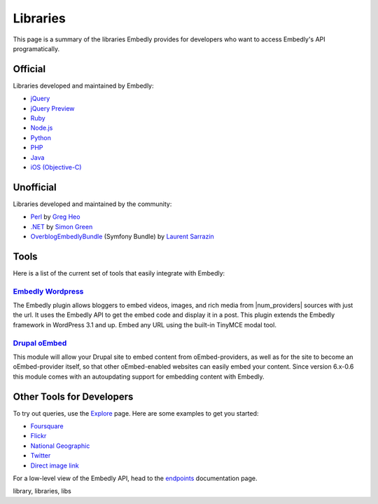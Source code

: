 Libraries
=========
This page is a summary of the libraries Embedly provides for developers who
want to access Embedly's API programatically.

Official
--------

Libraries developed and maintained by Embedly:

* `jQuery <https://github.com/embedly/embedly-jquery>`_
* `jQuery Preview <https://github.com/embedly/jquery-preview>`_
* `Ruby <https://github.com/embedly/embedly-ruby>`_
* `Node.js <https://github.com/embedly/embedly-node>`_
* `Python <https://github.com/embedly/embedly-python>`_
* `PHP <https://github.com/embedly/embedly-php>`_
* `Java <https://github.com/embedly/embedly-java>`_
* `iOS (Objective-C) <https://github.com/embedly/embedly-ios>`_

Unofficial
----------

Libraries developed and maintained by the community:

* `Perl <https://github.com/gregheo/WebService-Embedly>`_ by `Greg Heo
  <http://node79.com/>`_
* `.NET <https://github.com/CaptainCodeman/embedly-dotnet>`_ by `Simon Green
  <http://www.captaincodeman.com/>`_
* `OverblogEmbedlyBundle <https://github.com/ebuzzing/OverblogEmbedlyBundle>`_ (Symfony Bundle) by `Laurent
  Sarrazin <http://www.over-blog.com/>`_


Tools
-----
Here is a list of the current set of tools that easily integrate with Embedly:

`Embedly Wordpress`_
^^^^^^^^^^^^^^^^^^^^
The Embedly plugin allows bloggers to embed videos, images, and rich media
from |num_providers| sources with just the url. It uses the Embedly API to
get the embed code and display it in a post. This plugin extends the Embedly
framework in WordPress 3.1 and up. Embed any URL using the built-in TinyMCE
modal tool.

`Drupal oEmbed`_
^^^^^^^^^^^^^^^^
This module will allow your Drupal site to embed content from
oEmbed-providers, as well as for the site to become an oEmbed-provider itself,
so that other oEmbed-enabled websites can easily embed your content. Since
version 6.x-0.6 this module comes with an autoupdating support for embedding
content with Embedly.


Other Tools for Developers
--------------------------

To try out queries, use the `Explore </docs/explore>`_ page. Here are some
examples to get you started:

* `Foursquare </docs/explore/preview?url=http://4sq.com/f6AwgZ>`_
* `Flickr </docs/explore/oembed?url=http://flic.kr/p/9idk4k>`_
* `National Geographic </docs/explore/preview?url=http://video.nationalgeographic.com/video/player/news/culture-places-news/mexico-human-reef-vin.html>`_
* `Twitter </docs/explore/objectify?url=http://twitter.com/%23!/papajohns/status/37008575440101376>`_
* `Direct image link </docs/explore/preview?url=http://lh6.ggpht.com/_e7zYcrT4hWQ/TVfjwun4ytI/AAAAAAAAPWI/tEAemzjGx0I/iphonecard.jpg%3Fimgmax%3D800>`_

For a low-level view of the Embedly API, head to the
`endpoints </docs/endpoints>`_ documentation page.

.. container:: keywords

   library, libraries, libs


.. _Embedly Wordpress: http://wordpress.org/extend/plugins/embedly/
.. _Drupal oEmbed: http://drupal.org/project/oembed
